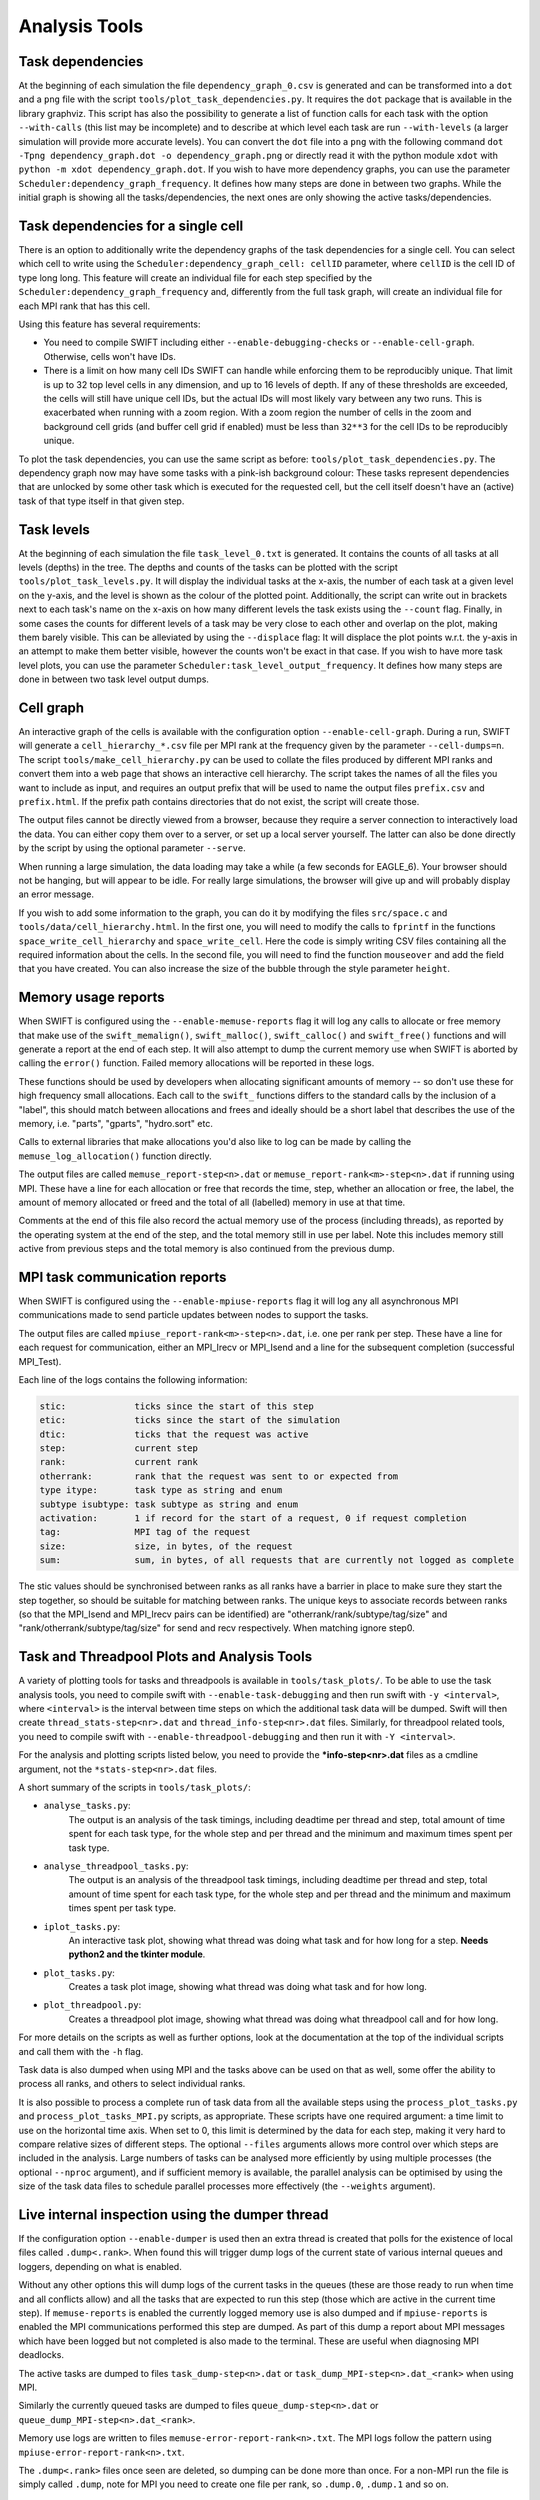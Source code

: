 .. AnalysisTools
   Loic Hausammann 20th March 2019
   Peter W. Draper 28th March 2019
   Mladen Ivkovic 18th March 2021
   Bert Vandenbroucke 31st February 2022

.. _Analysis_Tools:

Analysis Tools
==============

Task dependencies
-----------------

At the beginning of each simulation the file ``dependency_graph_0.csv`` is generated and can be transformed into a ``dot`` and a ``png`` file with the script ``tools/plot_task_dependencies.py``.
It requires the ``dot`` package that is available in the library graphviz.
This script has also the possibility to generate a list of function calls for each task with the option ``--with-calls`` (this list may be incomplete) and to describe at which level each task are run ``--with-levels`` (a larger simulation will provide more accurate levels).
You can convert the ``dot`` file into a ``png`` with the following command
``dot -Tpng dependency_graph.dot -o dependency_graph.png`` or directly read it with the python module ``xdot`` with ``python -m xdot dependency_graph.dot``.
If you wish to have more dependency graphs, you can use the parameter ``Scheduler:dependency_graph_frequency``. It defines how many steps are done in between two graphs.
While the initial graph is showing all the tasks/dependencies, the next ones are only showing the active tasks/dependencies.


Task dependencies for a single cell
-----------------------------------

There is an option to additionally write the dependency graphs of the task dependencies for a single cell.
You can select which cell to write using the ``Scheduler:dependency_graph_cell: cellID`` parameter, where ``cellID`` is the cell ID of type long long.
This feature will create an individual file for each step specified by the ``Scheduler:dependency_graph_frequency`` and, differently from the full task graph, will create an individual file for each MPI rank that has this cell.

Using this feature has several requirements:

- You need to compile SWIFT including either ``--enable-debugging-checks`` or ``--enable-cell-graph``. Otherwise, cells won't have IDs.
- There is a limit on how many cell IDs SWIFT can handle while enforcing them to be reproducibly unique. That limit is up to 32 top level cells in any dimension, and up to 16 levels of depth. If any of these thresholds are exceeded, the cells will still have unique cell IDs, but the actual IDs will most likely vary between any two runs. This is exacerbated when running with a zoom region. With a zoom region the number of cells in the zoom and background cell grids (and buffer cell grid if enabled) must be less than ``32**3`` for the cell IDs to be reproducibly unique.

To plot the task dependencies, you can use the same script as before: ``tools/plot_task_dependencies.py``. The dependency graph now may have some tasks with a pink-ish background colour: These tasks represent dependencies that are unlocked by some other task which is executed for the requested cell, but the cell itself doesn't have an (active) task of that type itself in that given step.


Task levels
-----------------

At the beginning of each simulation the file ``task_level_0.txt`` is generated.
It contains the counts of all tasks at all levels (depths) in the tree.
The depths and counts of the tasks can be plotted with the script ``tools/plot_task_levels.py``.
It will display the individual tasks at the x-axis, the number of each task at a given level on the y-axis, and the level is shown as the colour of the plotted point.
Additionally, the script can write out in brackets next to each task's name on the x-axis on how many different levels the task exists using the ``--count`` flag.
Finally, in some cases the counts for different levels of a task may be very close to each other and overlap on the plot, making them barely visible.
This can be alleviated by using the ``--displace`` flag:
It will displace the plot points w.r.t. the y-axis in an attempt to make them better visible, however the counts won't be exact in that case.
If you wish to have more task level plots, you can use the parameter ``Scheduler:task_level_output_frequency``.
It defines how many steps are done in between two task level output dumps.




Cell graph
----------

An interactive graph of the cells is available with the configuration option ``--enable-cell-graph``. During a
run, SWIFT will generate a ``cell_hierarchy_*.csv`` file per MPI rank at the frequency given by the parameter
``--cell-dumps=n``. The script ``tools/make_cell_hierarchy.py`` can be used to collate the files produced by
different MPI ranks and convert them into a web page that shows an interactive cell hierarchy. The script
takes the names of all the files you want to include as input, and requires an output prefix that will be used
to name the output files ``prefix.csv`` and ``prefix.html``. If the prefix path contains directories that do
not exist, the script will create those.

The output files cannot be directly viewed from a browser, because they require a server connection to
interactively load the data. You can either copy them over to a server, or set up a local server yourself. The
latter can also be done directly by the script by using the optional parameter ``--serve``.

When running a large simulation, the data loading may take a while (a few seconds for EAGLE_6). Your browser
should not be hanging, but will appear to be idle. For really large simulations, the browser will give up and
will probably display an error message.

If you wish to add some information to the graph, you can do it by modifying the files ``src/space.c`` and
``tools/data/cell_hierarchy.html``. In the first one, you will need to modify the calls to ``fprintf`` in the
functions ``space_write_cell_hierarchy`` and ``space_write_cell``. Here the code is simply writing CSV files
containing all the required information about the cells. In the second file, you will need to find the
function ``mouseover`` and add the field that you have created. You can also increase the size of the bubble
through the style parameter ``height``.

Memory usage reports
--------------------

When SWIFT is configured using the ``--enable-memuse-reports`` flag it will
log any calls to allocate or free memory that make use of the
``swift_memalign()``, ``swift_malloc()``, ``swift_calloc()`` and
``swift_free()`` functions and will generate a report at the end of each
step. It will also attempt to dump the current memory use when SWIFT is
aborted by calling the ``error()`` function. Failed memory allocations will be
reported in these logs.

These functions should be used by developers when allocating significant
amounts of memory -- so don't use these for high frequency small allocations.
Each call to the ``swift_`` functions differs to the standard calls by the
inclusion of a "label", this should match between allocations and frees and
ideally should be a short label that describes the use of the memory, i.e.
"parts", "gparts", "hydro.sort" etc.

Calls to external libraries that make allocations you'd also like to log
can be made by calling the ``memuse_log_allocation()`` function directly.

The output files are called ``memuse_report-step<n>.dat`` or
``memuse_report-rank<m>-step<n>.dat`` if running using MPI. These have a line
for each allocation or free that records the time, step, whether an allocation
or free, the label, the amount of memory allocated or freed and the total of
all (labelled) memory in use at that time.

Comments at the end of this file also record the actual memory use of the
process (including threads), as reported by the operating system at the end of
the step, and the total memory still in use per label. Note this includes
memory still active from previous steps and the total memory is also continued
from the previous dump.

MPI task communication reports
------------------------------

When SWIFT is configured using the ``--enable-mpiuse-reports`` flag it will
log any all asynchronous MPI communications made to send particle updates
between nodes to support the tasks.

The output files are called ``mpiuse_report-rank<m>-step<n>.dat``, i.e. one
per rank per step. These have a line for each request for communication, either
an MPI_Irecv or MPI_Isend and a line for the subsequent completion (successful
MPI_Test).

Each line of the logs contains the following information:

.. code-block:: none

   stic:             ticks since the start of this step
   etic:             ticks since the start of the simulation
   dtic:             ticks that the request was active
   step:             current step
   rank:             current rank
   otherrank:        rank that the request was sent to or expected from
   type itype:       task type as string and enum
   subtype isubtype: task subtype as string and enum
   activation:       1 if record for the start of a request, 0 if request completion
   tag:              MPI tag of the request
   size:             size, in bytes, of the request
   sum:              sum, in bytes, of all requests that are currently not logged as complete

The stic values should be synchronised between ranks as all ranks have a
barrier in place to make sure they start the step together, so should be
suitable for matching between ranks. The unique keys to associate records
between ranks (so that the MPI_Isend and MPI_Irecv pairs can be identified)
are "otherrank/rank/subtype/tag/size" and "rank/otherrank/subtype/tag/size"
for send and recv respectively. When matching ignore step0.




Task and Threadpool Plots and Analysis Tools
--------------------------------------------

A variety of plotting tools for tasks and threadpools is available in ``tools/task_plots/``.
To be able to use the task analysis tools, you need to compile swift with ``--enable-task-debugging``
and then run swift with ``-y <interval>``, where ``<interval>`` is the interval between time steps
on which the additional task data will be dumped. Swift will then create ``thread_stats-step<nr>.dat``
and ``thread_info-step<nr>.dat`` files. Similarly, for threadpool related tools, you need to compile
swift with ``--enable-threadpool-debugging`` and then run it with ``-Y <interval>``.

For the analysis and plotting scripts listed below, you need to provide the **\*info-step<nr>.dat**
files as a cmdline argument, not the ``*stats-step<nr>.dat`` files.

A short summary of the scripts in ``tools/task_plots/``:

- ``analyse_tasks.py``:
    The output is an analysis of the task timings, including deadtime per thread
    and step, total amount of time spent for each task type, for the whole step
    and per thread and the minimum and maximum times spent per task type.
- ``analyse_threadpool_tasks.py``:
    The output is an analysis of the threadpool task timings, including
    deadtime per thread and step, total amount of time spent for each task type, for the
    whole step and per thread and the minimum and maximum times spent per task type.
- ``iplot_tasks.py``:
    An interactive task plot, showing what thread was doing what task and for
    how long for a step.  **Needs python2 and the tkinter module**.
- ``plot_tasks.py``:
    Creates a task plot image, showing what thread was doing what task and for how long.
- ``plot_threadpool.py``:
    Creates a threadpool plot image, showing what thread was doing what threadpool call and for
    how long.


For more details on the scripts as well as further options, look at the documentation at the top
of the individual scripts and call them with the ``-h`` flag.

Task data is also dumped when using MPI and the tasks above can be used on
that as well, some offer the ability to process all ranks, and others to
select individual ranks.

It is also possible to process a complete run of task data from all the
available steps using the ``process_plot_tasks.py`` and
``process_plot_tasks_MPI.py`` scripts, as appropriate.
These scripts have one required argument: a time limit to use on the horizontal
time axis. When set to 0, this limit is determined by the data for each step,
making it very hard to compare relative sizes of different steps.
The optional ``--files`` arguments allows more control over which steps are
included in the analysis. Large numbers of tasks can be analysed more
efficiently by using multiple processes (the optional ``--nproc`` argument),
and if sufficient memory is available, the parallel analysis can be optimised
by using the size of the task data files to schedule parallel processes more
effectively (the ``--weights`` argument).


.. _dumperThread:

Live internal inspection using the dumper thread
------------------------------------------------

If the configuration option ``--enable-dumper`` is used then an extra thread
is created that polls for the existence of local files called
``.dump<.rank>``. When found this will trigger dump logs of the current state
of various internal queues and loggers, depending on what is enabled.

Without any other options this will dump logs of the current tasks in the
queues (these are those ready to run when time and all conflicts allow) and
all the tasks that are expected to run this step (those which are active in
the current time step). If ``memuse-reports`` is enabled the currently logged
memory use is also dumped and if ``mpiuse-reports`` is enabled the MPI
communications performed this step are dumped. As part of this dump a report
about MPI messages which have been logged but not completed is also made to
the terminal. These are useful when diagnosing MPI deadlocks.

The active tasks are dumped to files ``task_dump-step<n>.dat`` or
``task_dump_MPI-step<n>.dat_<rank>`` when using MPI.

Similarly the currently queued tasks are dumped to files
``queue_dump-step<n>.dat`` or ``queue_dump_MPI-step<n>.dat_<rank>``.

Memory use logs are written to files ``memuse-error-report-rank<n>.txt``.
The MPI logs follow the pattern using ``mpiuse-error-report-rank<n>.txt``.

The ``.dump<.rank>`` files once seen are deleted, so dumping can be done more
than once. For a non-MPI run the file is simply called ``.dump``, note for MPI
you need to create one file per rank, so ``.dump.0``, ``.dump.1`` and so on.


Deadlock Detector
---------------------------

When configured with ``--enable-debugging-checks``, the parameter

.. code-block:: yaml

    Scheduler:
        deadlock_waiting_time_s:   300.

can be specified. It specifies the time (in seconds) the scheduler should wait
for a new task to be executed during a simulation step (specifically: during a
call to ``engine_launch()``). After this time passes without any new tasks being
run, the scheduler assumes that the code has deadlocked. It then dumps the same
diagnostic data as :ref:`the dumper thread <dumperThread>` (active tasks, queued
tasks, and memuse/MPIuse reports, if swift was configured with the corresponding
flags) and aborts.

A value of zero or a negative value for ``deadlock_waiting_time_s`` disable the
deadlock detector.

You are likely well advised to try and err on the upper side for the time to
choose for the ``deadlock_waiting_time_s`` parameter. A value in the order of
several (tens of) minutes is recommended. A too small value might cause your run to
erroneously crash and burn despite not really being deadlocked, just slow or
badly balanced.






Neighbour search statistics
---------------------------

One of the core algorithms in SWIFT is an iterative neighbour search
whereby we try to find an appropriate radius around a particle's
position so that the weighted sum over neighbouring particles within
that radius is equal to some target value. The most obvious example of
this iterative neighbour search is the SPH density loop, but various
sub-grid models employ a very similar iterative neighbour search. The
computational cost of this iterative search is significantly affected by
the number of iterations that is required, and it can therefore be
useful to analyse the progression of the iterative scheme in detail.

When configured with ``--enable-ghost-statistics=X``, SWIFT will be
compiled with additional diagnostics that statistically track the number
of iterations required to find a converged answer. Here, ``X`` is a
fixed number of bins to use to collect the required statistics
(``ghost`` refers to the fact that the iterations take place inside the
ghost tasks). In practice, this means that every cell in the SWIFT tree
will be equipped with an additional ``struct`` containing three sets of
``X`` bins (one set for each iterative neighbour loop: hydro, stellar
feedback, AGN feedback). For each bin ``i``, we store the number of
particles that required updating during iteration ``i``, the number of
particles that could not find a single neighbouring particle, the
minimum and maximum smoothing length of all particles that required
updating, and the sum of all their search radii and all their search
radii squared. This allows us to calculate the upper and lower limits,
as well as the mean and standard deviation on the search radius for each
iteration and for each cell. Note that there could be more iterations
required than the number of bins ``X``; in this case the additional
iterations will be accumulated in the final bin. At the end of each time
step, a text file is produced (one per MPI rank) that contains the
information for all cells that had any relevant activity. This text file
is named ``ghost_stats_ssss_rrrr.txt``, where ``ssss`` is the step
counter for that time step and ``rrrr`` is the MPI rank.

The script ``tools/plot_ghost_stats.py`` takes one or multiple
``ghost_stats.txt`` files and computes global statistics for all the
cells in those files. The script also takes the name of an output file
where it will save those statistics as a set of plots, and an optional
label that will be displayed as the title of the plots. Note that there
are no restrictions on the number of input files or how they relate;
different files could represent different MPI ranks, but also different
time steps or even different simulations (which would make little
sense). It is up to the user to make sure that the input is actually
relevant.
